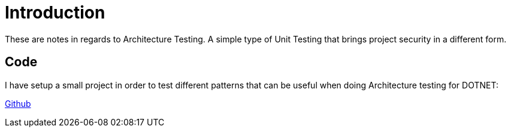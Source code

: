 = Introduction

These are notes in regards to Architecture Testing. A simple type of Unit Testing
that brings project security in a different form.

== Code

I have setup a small project in order to test different patterns that can be useful
when doing Architecture testing for DOTNET:

https://github.com/diegowrhasta/archunit-dotnet[Github]

